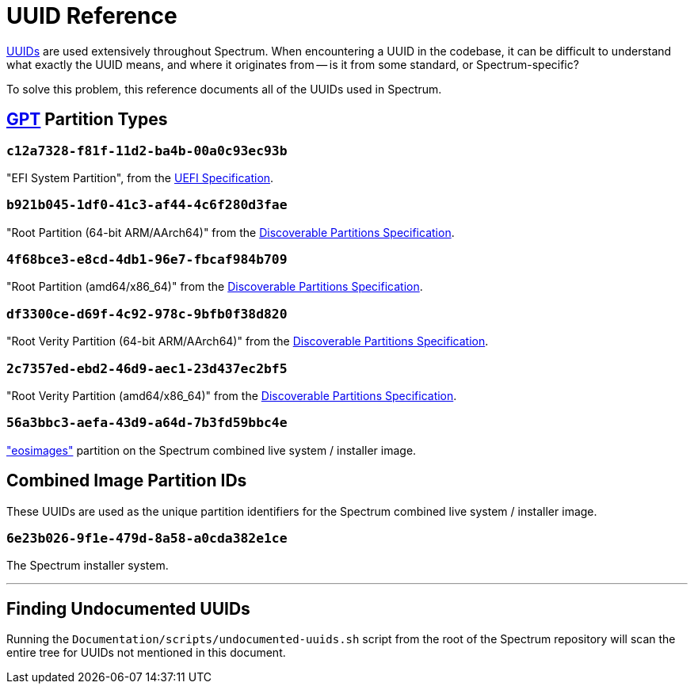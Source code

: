 = UUID Reference
:page-parent: Development
:page-nav_order: 6

// SPDX-FileCopyrightText: 2022 Alyssa Ross <hi@alyssa.is>
// SPDX-License-Identifier: GFDL-1.3-no-invariants-or-later OR CC-BY-SA-4.0

https://en.wikipedia.org/wiki/Universally_unique_identifier[UUIDs] are
used extensively throughout Spectrum.  When encountering a UUID in the
codebase, it can be difficult to understand what exactly the UUID
means, and where it originates from -- is it from some standard, or
Spectrum-specific?

To solve this problem, this reference documents all of the UUIDs used
in Spectrum.

== https://en.wikipedia.org/wiki/GUID_Partition_Table[GPT] Partition Types

=== `c12a7328-f81f-11d2-ba4b-00a0c93ec93b`

"EFI System Partition", from the https://uefi.org/specifications[UEFI
Specification].

=== `b921b045-1df0-41c3-af44-4c6f280d3fae`

"Root Partition (64-bit ARM/AArch64)" from the
https://uapi-group.org/specifications/specs/discoverable_partitions_specification/[Discoverable Partitions
Specification].

=== `4f68bce3-e8cd-4db1-96e7-fbcaf984b709`

"Root Partition (amd64/x86_64)" from the
https://uapi-group.org/specifications/specs/discoverable_partitions_specification/[Discoverable Partitions
Specification].

=== `df3300ce-d69f-4c92-978c-9bfb0f38d820`

"Root Verity Partition (64-bit ARM/AArch64)" from the
https://uapi-group.org/specifications/specs/discoverable_partitions_specification/[Discoverable Partitions
Specification].

=== `2c7357ed-ebd2-46d9-aec1-23d437ec2bf5`

"Root Verity Partition (amd64/x86_64)" from the
https://uapi-group.org/specifications/specs/discoverable_partitions_specification/[Discoverable Partitions
Specification].

=== `56a3bbc3-aefa-43d9-a64d-7b3fd59bbc4e`

https://github.com/endlessm/eos-installer["eosimages"] partition on the
Spectrum combined live system / installer image.

== Combined Image Partition IDs

These UUIDs are used as the unique partition identifiers for the
Spectrum combined live system / installer image.

=== `6e23b026-9f1e-479d-8a58-a0cda382e1ce`

The Spectrum installer system.

'''

== Finding Undocumented UUIDs

Running the `Documentation/scripts/undocumented-uuids.sh` script from
the root of the Spectrum repository will scan the entire tree for
UUIDs not mentioned in this document.
